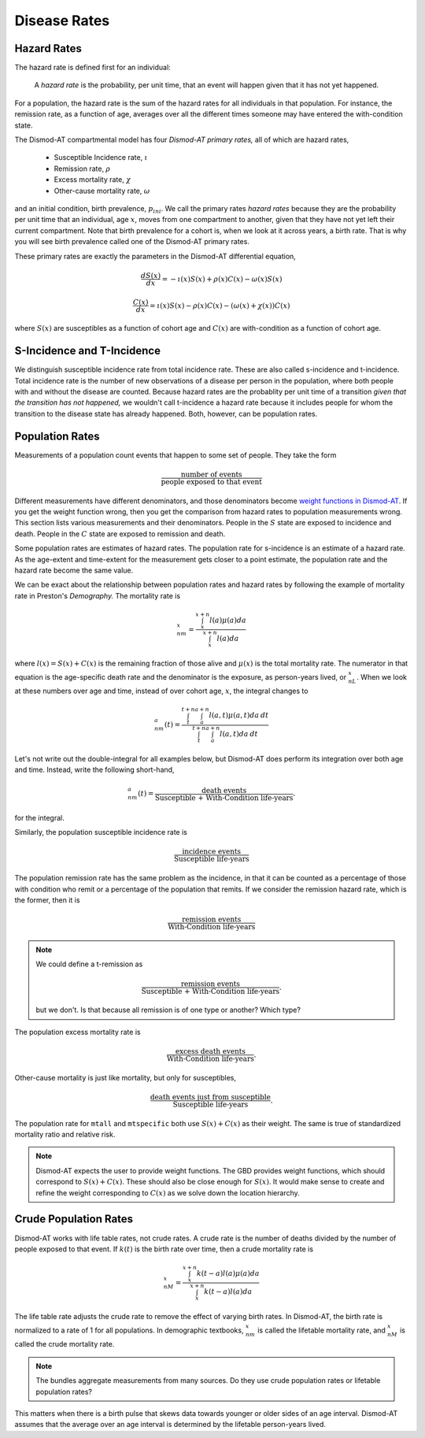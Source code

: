 .. _disease-rates:

Disease Rates
=============

.. _disease-hazard-rates:

Hazard Rates
------------
The hazard rate is defined first for an individual:

    A *hazard rate* is the probability, per unit time, that an event
    will happen given that it has not yet happened.

For a population, the hazard rate is the sum of the hazard rates for
all individuals in that population. For instance, the remission rate,
as a function of age, averages over all the different times someone
may have entered the with-condition state.

The Dismod-AT compartmental model has four *Dismod-AT primary rates,*
all of which are hazard rates,

 * Susceptible Incidence rate, :math:`\iota`
 * Remission rate, :math:`\rho`
 * Excess mortality rate, :math:`\chi`
 * Other-cause mortality rate, :math:`\omega`

and an initial condition, birth prevalence, :math:`p_{ini}`.
We call the primary rates *hazard rates* because they are
the probability per unit time that an individual, age :math:`x`, moves from
one compartment to another, given that they have not yet
left their current compartment. Note that birth prevalence for a cohort
is, when we look at it across years, a birth rate. That is why
you will see birth prevalence called one of the Dismod-AT primary rates.

These primary rates are
exactly the parameters in the Dismod-AT differential equation,

.. math::

    \frac{dS(x)}{dx} = -\iota(x) S(x) +\rho(x) C(x) - \omega(x) S(x)

    \frac{C(x)}{dx} = \iota(x) S(x) - \rho(x) C(x) - \left(\omega(x) + \chi(x)\right) C(x)

where :math:`S(x)` are susceptibles as a function of cohort age and
:math:`C(x)` are with-condition as a function of cohort age.



S-Incidence and T-Incidence
---------------------------

We distinguish susceptible incidence rate from total incidence rate.
These are also called s-incidence and t-incidence.
Total incidence rate is the number of new observations of a disease
per person in the population, where both people with and without the
disease are counted. Because hazard rates are the probablity per unit time
of a transition *given that the transition has not happened,*
we wouldn't call t-incidence a hazard rate because it includes people
for whom the transition to the disease state has already happened.
Both, however, can be population rates.


Population Rates
----------------

Measurements of a population count events that happen to some
set of people. They take the form

.. math::

    \frac{\mbox{number of events}}{\mbox{people exposed to that event}}

Different measurements have different denominators, and those denominators become
`weight functions in Dismod-AT <https://bradbell.github.io/dismod_at/doc/avg_integrand.htm#Weight%20Integral,%20wbar_i>`_.
If you get the weight function wrong, then you
get the comparison from hazard rates to population measurements wrong. This section
lists various measurements and their denominators.
People in the :math:`S` state are exposed to incidence and death.
People in the :math:`C` state are exposed to remission and death.

Some population rates are estimates of hazard rates. The population
rate for s-incidence is an estimate of a hazard rate. As the age-extent
and time-extent for the measurement gets closer to a point estimate,
the population rate and the hazard rate become the same value.

We can be exact about the relationship between population rates
and hazard rates by following the example of mortality rate in
Preston's *Demography.* The mortality rate is

.. math::

    {}_nm_x = \frac{\int_x^{x+n}l(a)\mu(a)da }{\int_x^{x+n}l(a)da}

where :math:`l(x)=S(x)+C(x)` is the remaining fraction of those alive and
:math:`\mu(x)` is the total mortality rate. The numerator in that equation
is the age-specific death rate and the denominator is the exposure,
as person-years lived, or :math:`{}_nL_x`. When we look at these numbers over age and time,
instead of over cohort age, :math:`x`, the integral changes to

.. math::

    {}_nm_a(t) = \frac{\int_t^{t+n}\int_a^{a+n}l(a,t)\mu(a,t)da\:dt }{\int_t^{t+n}\int_a^{a+n}l(a,t)da\:dt}

Let's not write out the double-integral for all examples below, but Dismod-AT does
perform its integration over both age and time. Instead, write
the following short-hand,

.. math::

    {}_nm_a(t) = \frac{\mbox{death events}}{\mbox{Susceptible + With-Condition life-years}}.

for the integral.

Similarly, the population susceptible incidence rate is

.. math::

    \frac{\mbox{incidence events}}{\mbox{Susceptible life-years}}

The population remission rate has the same problem as the incidence,
in that it can be counted as a percentage of those with condition
who remit or a percentage of the population that remits.
If we consider the remission hazard rate, which is the former,
then it is

.. math::

    \frac{\mbox{remission events}}{\mbox{With-Condition life-years}}

.. note::

    We could define a t-remission as

    .. math::

        \frac{\mbox{remission events}}{\mbox{Susceptible + With-Condition life-years}}.

    but we don't. Is that because all remission is of one type or another? Which type?

The population excess mortality rate is

.. math::

    \frac{\mbox{excess death events}}{\mbox{With-Condition life-years}}.

Other-cause mortality is just like mortality, but only
for susceptibles,

.. math::

    \frac{\mbox{death events just from susceptible}}{\mbox{Susceptible life-years}}.

The population rate for ``mtall`` and ``mtspecific`` both use :math:`S(x)+C(x)` as their
weight. The same is true of standardized mortality ratio and relative risk.


.. note::

    Dismod-AT expects the user to provide weight functions. The GBD provides
    weight functions, which should correspond to :math:`S(x)+C(x)`. These should
    also be close enough for :math:`S(x)`. It would make sense to create
    and refine the weight corresponding to :math:`C(x)` as we solve
    down the location hierarchy.


Crude Population Rates
----------------------

Dismod-AT works with life table rates, not crude rates. A crude rate
is the number of deaths divided by the number of people
exposed to that event. If :math:`k(t)` is the birth rate over
time, then a crude mortality rate is

.. math::

    {}_nM_x = \frac{\int_x^{x+n}k(t-a)l(a)\mu(a)da }{\int_x^{x+n}k(t-a)l(a)da}

The life table rate adjusts the crude rate
to remove the effect of varying birth rates. In Dismod-AT,
the birth rate is normalized to a rate of 1 for all populations.
In demographic textbooks, :math:`{}_nm_x` is called the lifetable
mortality rate, and :math:`{}_nM_x` is called the crude mortality rate.

.. note::

    The bundles aggregate measurements from many sources.
    Do they use crude population rates or lifetable population rates?

This matters when there is a birth pulse that skews data towards
younger or older sides of an age interval. Dismod-AT assumes that
the average over an age interval is determined by the lifetable
person-years lived.
